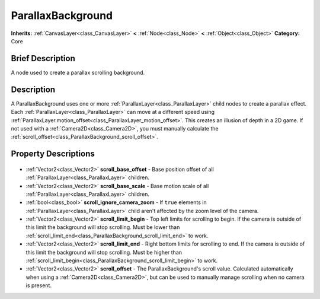 .. Generated automatically by doc/tools/makerst.py in Godot's source tree.
.. DO NOT EDIT THIS FILE, but the ParallaxBackground.xml source instead.
.. The source is found in doc/classes or modules/<name>/doc_classes.

.. _class_ParallaxBackground:

ParallaxBackground
==================

**Inherits:** :ref:`CanvasLayer<class_CanvasLayer>` **<** :ref:`Node<class_Node>` **<** :ref:`Object<class_Object>`
**Category:** Core

Brief Description
-----------------

A node used to create a parallax scrolling background.

Description
-----------

A ParallaxBackground uses one or more :ref:`ParallaxLayer<class_ParallaxLayer>` child nodes to create a parallax effect. Each :ref:`ParallaxLayer<class_ParallaxLayer>` can move at a different speed using :ref:`ParallaxLayer.motion_offset<class_ParallaxLayer_motion_offset>`. This creates an illusion of depth in a 2D game. If not used with a :ref:`Camera2D<class_Camera2D>`, you must manually calculate the :ref:`scroll_offset<class_ParallaxBackground_scroll_offset>`.

Property Descriptions
---------------------

  .. _class_ParallaxBackground_scroll_base_offset:

- :ref:`Vector2<class_Vector2>` **scroll_base_offset** - Base position offset of all :ref:`ParallaxLayer<class_ParallaxLayer>` children.

  .. _class_ParallaxBackground_scroll_base_scale:

- :ref:`Vector2<class_Vector2>` **scroll_base_scale** - Base motion scale of all :ref:`ParallaxLayer<class_ParallaxLayer>` children.

  .. _class_ParallaxBackground_scroll_ignore_camera_zoom:

- :ref:`bool<class_bool>` **scroll_ignore_camera_zoom** - If ``true`` elements in :ref:`ParallaxLayer<class_ParallaxLayer>` child aren't affected by the zoom level of the camera.

  .. _class_ParallaxBackground_scroll_limit_begin:

- :ref:`Vector2<class_Vector2>` **scroll_limit_begin** - Top left limits for scrolling to begin. If the camera is outside of this limit the background will stop scrolling. Must be lower than :ref:`scroll_limit_end<class_ParallaxBackground_scroll_limit_end>` to work.

  .. _class_ParallaxBackground_scroll_limit_end:

- :ref:`Vector2<class_Vector2>` **scroll_limit_end** - Right bottom limits for scrolling to end. If the camera is outside of this limit the background will stop scrolling. Must be higher than :ref:`scroll_limit_begin<class_ParallaxBackground_scroll_limit_begin>` to work.

  .. _class_ParallaxBackground_scroll_offset:

- :ref:`Vector2<class_Vector2>` **scroll_offset** - The ParallaxBackground's scroll value. Calculated automatically when using a :ref:`Camera2D<class_Camera2D>`, but can be used to manually manage scrolling when no camera is present.


